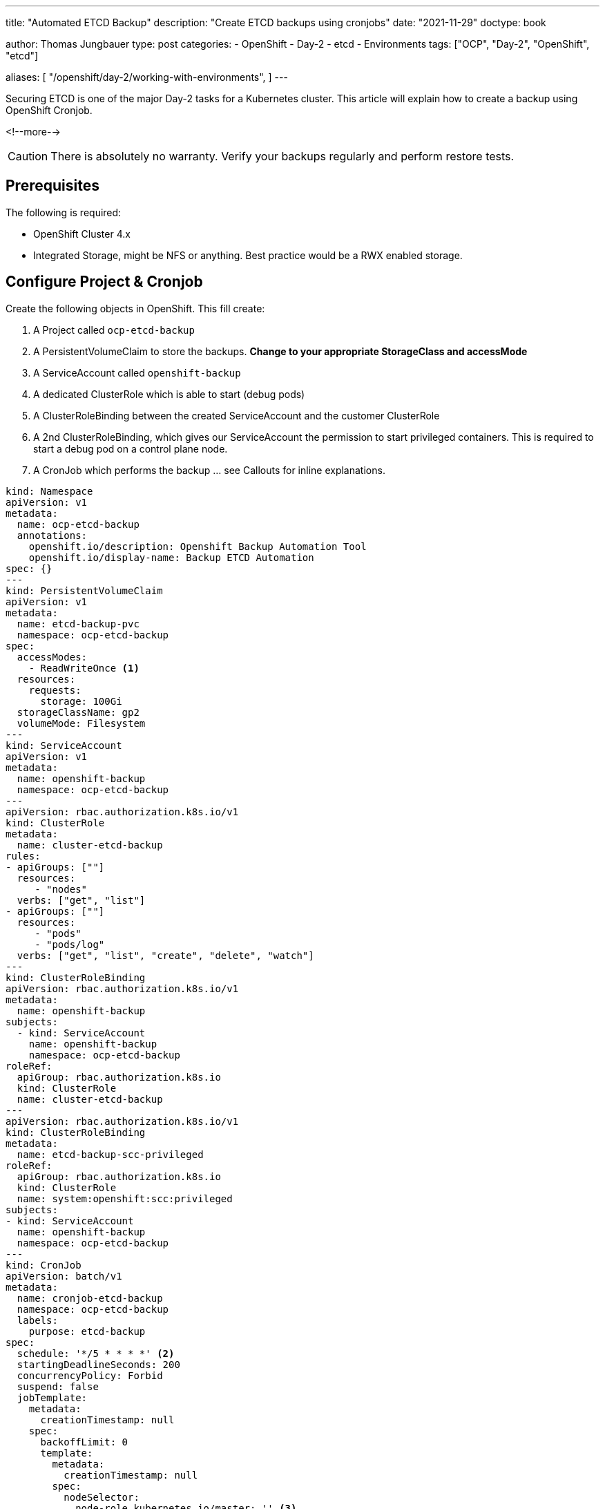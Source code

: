 --- 
title: "Automated ETCD Backup"
description: "Create ETCD backups using cronjobs"
date: "2021-11-29"
doctype: book

author: Thomas Jungbauer
type: post
categories:
   - OpenShift
   - Day-2
   - etcd
   - Environments
tags: ["OCP", "Day-2", "OpenShift", "etcd"] 

aliases: [ 
	 "/openshift/day-2/working-with-environments",
] 
---

:imagesdir: /Day-2/images/
:icons: font
:toc:

Securing ETCD is one of the major Day-2 tasks for a Kubernetes cluster. This article will explain how to create a backup using OpenShift Cronjob.

<!--more--> 

CAUTION: There is absolutely no warranty. Verify your backups regularly and perform restore tests.

== Prerequisites

The following is required: 

* OpenShift Cluster 4.x
* Integrated Storage, might be NFS or anything. Best practice would be a RWX enabled storage. 

== Configure Project & Cronjob 

Create the following objects in OpenShift. This fill create: 

. A Project called `ocp-etcd-backup`
. A PersistentVolumeClaim to store the backups. *Change to your appropriate StorageClass and accessMode*
. A ServiceAccount called `openshift-backup`
. A dedicated ClusterRole which is able to start (debug pods)
. A ClusterRoleBinding between the created ServiceAccount and the customer ClusterRole
. A 2nd ClusterRoleBinding, which gives our ServiceAccount the permission to start privileged containers. This is required to start a debug pod on a control plane node. 
. A CronJob which performs the backup ... see Callouts for inline explanations. 

[source,yaml]
----
kind: Namespace
apiVersion: v1
metadata:
  name: ocp-etcd-backup
  annotations:
    openshift.io/description: Openshift Backup Automation Tool
    openshift.io/display-name: Backup ETCD Automation
spec: {}
--- 
kind: PersistentVolumeClaim
apiVersion: v1
metadata:
  name: etcd-backup-pvc
  namespace: ocp-etcd-backup
spec:
  accessModes:
    - ReadWriteOnce <1>
  resources:
    requests:
      storage: 100Gi
  storageClassName: gp2
  volumeMode: Filesystem
--- 
kind: ServiceAccount
apiVersion: v1
metadata:
  name: openshift-backup
  namespace: ocp-etcd-backup
---
apiVersion: rbac.authorization.k8s.io/v1
kind: ClusterRole
metadata:
  name: cluster-etcd-backup
rules:
- apiGroups: [""]
  resources:
     - "nodes"
  verbs: ["get", "list"]
- apiGroups: [""]
  resources:
     - "pods"
     - "pods/log"
  verbs: ["get", "list", "create", "delete", "watch"]
--- 
kind: ClusterRoleBinding
apiVersion: rbac.authorization.k8s.io/v1
metadata:
  name: openshift-backup
subjects:
  - kind: ServiceAccount
    name: openshift-backup
    namespace: ocp-etcd-backup
roleRef:
  apiGroup: rbac.authorization.k8s.io
  kind: ClusterRole
  name: cluster-etcd-backup
--- 
apiVersion: rbac.authorization.k8s.io/v1
kind: ClusterRoleBinding
metadata:
  name: etcd-backup-scc-privileged
roleRef:
  apiGroup: rbac.authorization.k8s.io
  kind: ClusterRole
  name: system:openshift:scc:privileged
subjects:
- kind: ServiceAccount
  name: openshift-backup
  namespace: ocp-etcd-backup
--- 
kind: CronJob
apiVersion: batch/v1
metadata:
  name: cronjob-etcd-backup
  namespace: ocp-etcd-backup
  labels:
    purpose: etcd-backup
spec:
  schedule: '*/5 * * * *' <2>
  startingDeadlineSeconds: 200
  concurrencyPolicy: Forbid
  suspend: false
  jobTemplate:
    metadata:
      creationTimestamp: null
    spec:
      backoffLimit: 0
      template:
        metadata:
          creationTimestamp: null
        spec:
          nodeSelector:
            node-role.kubernetes.io/master: '' <3>
          restartPolicy: Never
          activeDeadlineSeconds: 200
          serviceAccountName: openshift-backup 
          schedulerName: default-scheduler
          hostNetwork: true
          terminationGracePeriodSeconds: 30
          securityContext: {}
          containers:
            - resources:
                requests:
                  cpu: 300m
                  memory: 250Mi
              terminationMessagePath: /dev/termination-log
              name: etcd-backup
              command: <4>
                - /bin/bash
                - '-c'
                - >-
                  oc get no -l node-role.kubernetes.io/master --no-headers -o
                  name | grep `hostname` | head -n 1 | xargs -I {} -- oc debug
                  {} -- bash -c 'chroot /host sudo -E
                  /usr/local/bin/cluster-backup.sh /home/core/backup' ; echo
                  'Moving Local Master Backups to target directory (from
                  /home/core/backup to mounted PVC)'; mv /home/core/backup/*
                  /etcd-backup/; echo 'Deleting files older than 30 days' ; find
                  /etcd-backup/ -type f  -mtime +30 -exec rm {} \;
              securityContext:
                privileged: true
                runAsUser: 0
              imagePullPolicy: IfNotPresent
              volumeMounts:
                - name: temp-backup
                  mountPath: /home/core/backup <5>
                - name: etcd-backup
                  mountPath: /etcd-backup <6>
              terminationMessagePolicy: FallbackToLogsOnError
              image: registry.redhat.io/openshift4/ose-cli
          serviceAccount: openshift-backup
          volumes:
            - name: temp-backup
              hostPath:
                path: /home/core/backup
                type: ''
            - name: etcd-backup
              persistentVolumeClaim:
                claimName: etcd-backup-pvc
          dnsPolicy: ClusterFirst
          tolerations:
            - operator: Exists
              effect: NoSchedule
            - operator: Exists
              effect: NoExecute
  successfulJobsHistoryLimit: 5
  failedJobsHistoryLimit: 5
----
<1> RWO is used here, since I have no other available storage on my test cluster. 
<2> How often shall the job be executed. Here, every 5 minutes. 
<3> Bind the job to "Master" nodes.
<4> Command to be executed... It fetches the actual local master nodename and starts a debugging Pod there. The backup script is called and moves the backup to /home/core/backup which is a folder on the control plane itself. The move command will move the backups from the local folder to the actual backup target volume. Finally, it will remove backups older than 30 days. 
<5> Mounted /home/core/backup on the master nodes, here the command will store the backups before they are moved
<6> Target destination for the etcd backup on the mounted PVC

== Start a Job

If you do not want to wait until the CronJob is triggered, you can manually start the Job using the following commands: 

[source,bash]
----
oc create job backup --from=cronjob/cronjob-etcd-backup -n ocp-etcd-backup
---- 

This will start a Pod which will do the backup: 

[source]
----
Starting pod/ip-10-0-196-187us-east-2computeinternal-debug ...
To use host binaries, run `chroot /host`
found latest kube-apiserver: /etc/kubernetes/static-pod-resources/kube-apiserver-pod-15
found latest kube-controller-manager: /etc/kubernetes/static-pod-resources/kube-controller-manager-pod-10
found latest kube-scheduler: /etc/kubernetes/static-pod-resources/kube-scheduler-pod-9
found latest etcd: /etc/kubernetes/static-pod-resources/etcd-pod-3
etcdctl is already installed
{"level":"info","ts":1638199790.980932,"caller":"snapshot/v3_snapshot.go:119","msg":"created temporary db file","path":"/home/core/backup/snapshot_2021-11-29_152949.db.part"}
{"level":"info","ts":"2021-11-29T15:29:50.991Z","caller":"clientv3/maintenance.go:200","msg":"opened snapshot stream; downloading"}
{"level":"info","ts":1638199790.9912837,"caller":"snapshot/v3_snapshot.go:127","msg":"fetching snapshot","endpoint":"https://10.0.196.187:2379"}
{"level":"info","ts":"2021-11-29T15:29:53.306Z","caller":"clientv3/maintenance.go:208","msg":"completed snapshot read; closing"}
Snapshot saved at /home/core/backup/snapshot_2021-11-29_152949.db
{"level":"info","ts":1638199793.3482974,"caller":"snapshot/v3_snapshot.go:142","msg":"fetched snapshot","endpoint":"https://10.0.196.187:2379","size":"180 MB","took":2.367303503}
{"level":"info","ts":1638199793.348459,"caller":"snapshot/v3_snapshot.go:152","msg":"saved","path":"/home/core/backup/snapshot_2021-11-29_152949.db"}
{"hash":1180914745,"revision":10182252,"totalKey":19360,"totalSize":179896320}
snapshot db and kube resources are successfully saved to /home/core/backup

Removing debug pod ...
Moving Local Master Backups to target directory (from /home/core/backup to mounted PVC)
----

== Verifying the Backup

Let's start a dummy Pod which can access the PVC to verify if the backup is really there. 

[source,yaml]
----
apiVersion: v1
kind: Pod
metadata:
  name: verify-etcd-backup
spec:
  containers:
  - name: verify-etcd-backup
    image: registry.access.redhat.com/ubi8/ubi
    command: ["sleep", "3000"]
    volumeMounts:
    - name: etcd-backup
      mountPath: /etcd-backup
  volumes:
  - name: etcd-backup
    persistentVolumeClaim:
      claimName: etcd-backup-pvc
---- 

Logging into that Pod will show the available backups stored at /etcd-backup which is the mounted PVC. 

[source,bash]
----
oc rsh -n ocp-etcd-backup verify-etcd-backup ls -la etcd-backup
total 1406196
drwxr-xr-x. 3 root root      4096 Nov 29 17:00 .
dr-xr-xr-x. 1 root root        25 Nov 29 17:06 ..
drwx------. 2 root root     16384 Nov 29 15:21 lost+found
-rw-------. 1 root root 179896352 Nov 29 15:21 snapshot_2021-11-29_152150.db
-rw-------. 1 root root 179896352 Nov 29 15:29 snapshot_2021-11-29_152949.db
-rw-------. 1 root root 179896352 Nov 29 15:32 snapshot_2021-11-29_153159.db
-rw-------. 1 root root 179896352 Nov 29 15:36 snapshot_2021-11-29_153618.db
-rw-------. 1 root root 179896352 Nov 29 15:55 snapshot_2021-11-29_155513.db
-rw-------. 1 root root 179896352 Nov 29 16:00 snapshot_2021-11-29_160020.db
-rw-------. 1 root root 179896352 Nov 29 16:55 snapshot_2021-11-29_165521.db
-rw-------. 1 root root 179896352 Nov 29 17:00 snapshot_2021-11-29_170020.db
-rw-------. 1 root root     89875 Nov 29 15:21 static_kuberesources_2021-11-29_152150.tar.gz
-rw-------. 1 root root     89875 Nov 29 15:29 static_kuberesources_2021-11-29_152949.tar.gz
-rw-------. 1 root root     89875 Nov 29 15:32 static_kuberesources_2021-11-29_153159.tar.gz
-rw-------. 1 root root     89875 Nov 29 15:36 static_kuberesources_2021-11-29_153618.tar.gz
-rw-------. 1 root root     89875 Nov 29 15:55 static_kuberesources_2021-11-29_155513.tar.gz
-rw-------. 1 root root     89875 Nov 29 16:00 static_kuberesources_2021-11-29_160020.tar.gz
-rw-------. 1 root root     89875 Nov 29 16:55 static_kuberesources_2021-11-29_165521.tar.gz
-rw-------. 1 root root     89875 Nov 29 17:00 static_kuberesources_2021-11-29_170020.tar.gz
----
